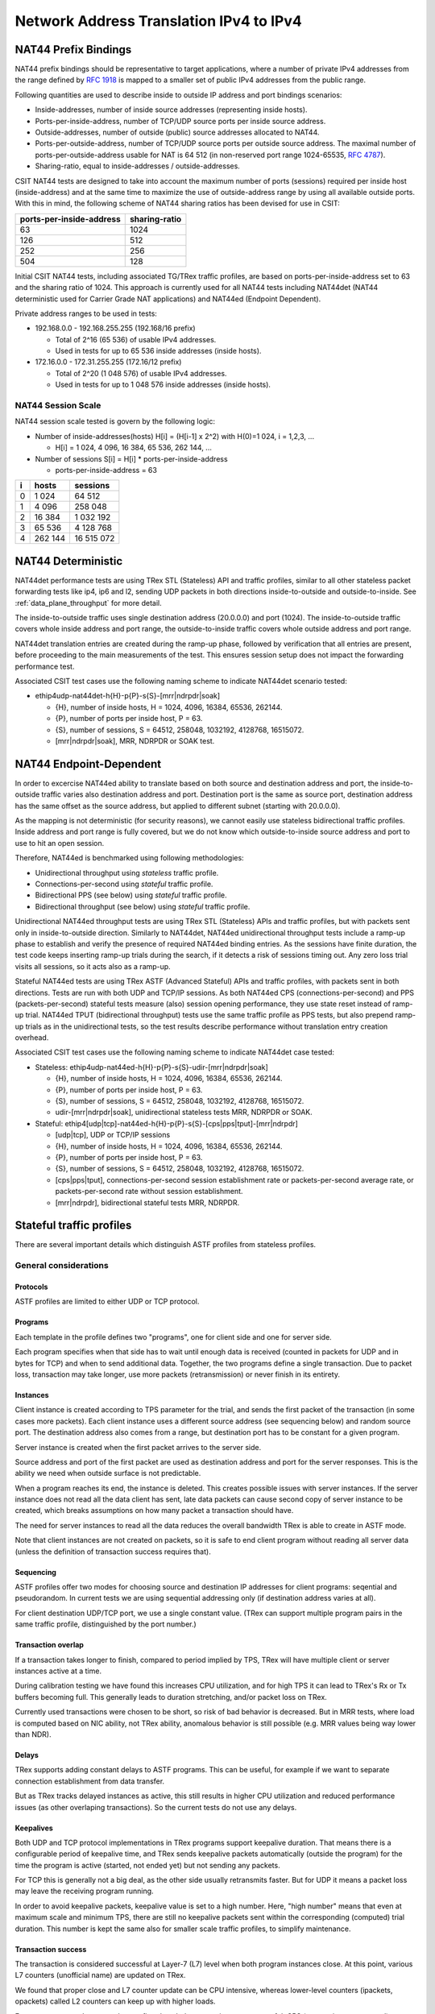 .. _nat44_methodology:

Network Address Translation IPv4 to IPv4
----------------------------------------

NAT44 Prefix Bindings
^^^^^^^^^^^^^^^^^^^^^

NAT44 prefix bindings should be representative to target applications,
where a number of private IPv4 addresses from the range defined by
:rfc:`1918` is mapped to a smaller set of public IPv4 addresses from the
public range.

Following quantities are used to describe inside to outside IP address
and port bindings scenarios:

- Inside-addresses, number of inside source addresses
  (representing inside hosts).
- Ports-per-inside-address, number of TCP/UDP source
  ports per inside source address.
- Outside-addresses, number of outside (public) source addresses
  allocated to NAT44.
- Ports-per-outside-address, number of TCP/UDP source
  ports per outside source address. The maximal number of
  ports-per-outside-address usable for NAT is 64 512
  (in non-reserved port range 1024-65535, :rfc:`4787`).
- Sharing-ratio, equal to inside-addresses / outside-addresses.

CSIT NAT44 tests are designed to take into account the maximum number of
ports (sessions) required per inside host (inside-address) and at the
same time to maximize the use of outside-address range by using all
available outside ports. With this in mind, the following scheme of
NAT44 sharing ratios has been devised for use in CSIT:

+--------------------------+---------------+
| ports-per-inside-address | sharing-ratio |
+==========================+===============+
| 63                       | 1024          |
+--------------------------+---------------+
| 126                      | 512           |
+--------------------------+---------------+
| 252                      | 256           |
+--------------------------+---------------+
| 504                      | 128           |
+--------------------------+---------------+

Initial CSIT NAT44 tests, including associated TG/TRex traffic profiles,
are based on ports-per-inside-address set to 63 and the sharing ratio of
1024. This approach is currently used for all NAT44 tests including
NAT44det (NAT44 deterministic used for Carrier Grade NAT applications)
and NAT44ed (Endpoint Dependent).

Private address ranges to be used in tests:

- 192.168.0.0 - 192.168.255.255 (192.168/16 prefix)

  - Total of 2^16 (65 536) of usable IPv4 addresses.
  - Used in tests for up to 65 536 inside addresses (inside hosts).

- 172.16.0.0 - 172.31.255.255  (172.16/12 prefix)

  - Total of 2^20 (1 048 576) of usable IPv4 addresses.
  - Used in tests for up to 1 048 576 inside addresses (inside hosts).

NAT44 Session Scale
~~~~~~~~~~~~~~~~~~~

NAT44 session scale tested is govern by the following logic:

- Number of inside-addresses(hosts) H[i] = (H[i-1] x 2^2) with H(0)=1 024,
  i = 1,2,3, ...

  - H[i] = 1 024, 4 096, 16 384, 65 536, 262 144, ...

- Number of sessions S[i] = H[i] * ports-per-inside-address

  - ports-per-inside-address = 63

+---+---------+------------+
| i |   hosts |   sessions |
+===+=========+============+
| 0 |   1 024 |     64 512 |
+---+---------+------------+
| 1 |   4 096 |    258 048 |
+---+---------+------------+
| 2 |  16 384 |  1 032 192 |
+---+---------+------------+
| 3 |  65 536 |  4 128 768 |
+---+---------+------------+
| 4 | 262 144 | 16 515 072 |
+---+---------+------------+

NAT44 Deterministic
^^^^^^^^^^^^^^^^^^^

NAT44det performance tests are using TRex STL (Stateless) API and traffic
profiles, similar to all other stateless packet forwarding tests like
ip4, ip6 and l2, sending UDP packets in both directions
inside-to-outside and outside-to-inside. See
:ref:`data_plane_throughput` for more detail.

The inside-to-outside traffic uses single destination address (20.0.0.0)
and port (1024).
The inside-to-outside traffic covers whole inside address and port range,
the outside-to-inside traffic covers whole outside address and port range.

NAT44det translation entries are created during the ramp-up phase,
followed by verification that all entries are present,
before proceeding to the main measurements of the test.
This ensures session setup does not impact the forwarding performance test.

Associated CSIT test cases use the following naming scheme to indicate
NAT44det scenario tested:

- ethip4udp-nat44det-h{H}-p{P}-s{S}-[mrr|ndrpdr|soak]

  - {H}, number of inside hosts, H = 1024, 4096, 16384, 65536, 262144.
  - {P}, number of ports per inside host, P = 63.
  - {S}, number of sessions, S = 64512, 258048, 1032192, 4128768,
    16515072.
  - [mrr|ndrpdr|soak], MRR, NDRPDR or SOAK test.

..
    TODO: The -s{S} part is redundant,
    we can save space by removing it.
    TODO: Rename nat44det suites so it is clear they are throughput (not cps).
    TODO: Make traffic profile names resemble suite names more closely.

NAT44 Endpoint-Dependent
^^^^^^^^^^^^^^^^^^^^^^^^

In order to excercise NAT44ed ability to translate based on both
source and destination address and port, the inside-to-outside traffic
varies also destination address and port. Destination port is the same
as source port, destination address has the same offset as the source address,
but applied to different subnet (starting with 20.0.0.0).

As the mapping is not deterministic (for security reasons),
we cannot easily use stateless bidirectional traffic profiles.
Inside address and port range is fully covered,
but we do not know which outside-to-inside source address and port to use
to hit an open session.

Therefore, NAT44ed is benchmarked using following methodologies:

- Unidirectional throughput using *stateless* traffic profile.
- Connections-per-second using *stateful* traffic profile.
- Bidirectional PPS (see below) using *stateful* traffic profile.
- Bidirectional throughput (see below) using *stateful* traffic profile.

Unidirectional NAT44ed throughput tests are using TRex STL (Stateless)
APIs and traffic profiles, but with packets sent only in
inside-to-outside direction.
Similarly to NAT44det, NAT44ed unidirectional throughput tests include
a ramp-up phase to establish and verify the presence of required NAT44ed
binding entries. As the sessions have finite duration, the test code
keeps inserting ramp-up trials during the search, if it detects a risk
of sessions timing out. Any zero loss trial visits all sessions,
so it acts also as a ramp-up.

Stateful NAT44ed tests are using TRex ASTF (Advanced Stateful) APIs and
traffic profiles, with packets sent in both directions. Tests are run
with both UDP and TCP/IP sessions.
As both NAT44ed CPS (connections-per-second) and PPS (packets-per-second)
stateful tests measure (also) session opening performance,
they use state reset instead of ramp-up trial.
NAT44ed TPUT (bidirectional throughput) tests use the same traffic profile
as PPS tests, but also prepend ramp-up trials as in the unidirectional tests,
so the test results describe performance without translation entry
creation overhead.

Associated CSIT test cases use the following naming scheme to indicate
NAT44det case tested:

- Stateless: ethip4udp-nat44ed-h{H}-p{P}-s{S}-udir-[mrr|ndrpdr|soak]

  - {H}, number of inside hosts, H = 1024, 4096, 16384, 65536, 262144.
  - {P}, number of ports per inside host, P = 63.
  - {S}, number of sessions, S = 64512, 258048, 1032192, 4128768,
    16515072.
  - udir-[mrr|ndrpdr|soak], unidirectional stateless tests MRR, NDRPDR
    or SOAK.

- Stateful: ethip4[udp|tcp]-nat44ed-h{H}-p{P}-s{S}-[cps|pps|tput]-[mrr|ndrpdr]

  - [udp|tcp], UDP or TCP/IP sessions
  - {H}, number of inside hosts, H = 1024, 4096, 16384, 65536, 262144.
  - {P}, number of ports per inside host, P = 63.
  - {S}, number of sessions, S = 64512, 258048, 1032192, 4128768,
    16515072.
  - [cps|pps|tput], connections-per-second session establishment rate or
    packets-per-second average rate, or packets-per-second rate
    without session establishment.
  - [mrr|ndrpdr], bidirectional stateful tests MRR, NDRPDR.

Stateful traffic profiles
^^^^^^^^^^^^^^^^^^^^^^^^^

There are several important details which distinguish ASTF profiles
from stateless profiles.

General considerations
~~~~~~~~~~~~~~~~~~~~~~

Protocols
_________

ASTF profiles are limited to either UDP or TCP protocol.

Programs
________

Each template in the profile defines two "programs", one for client side
and one for server side.

Each program specifies when that side has to wait until enough data is received
(counted in packets for UDP and in bytes for TCP)
and when to send additional data. Together, the two programs
define a single transaction. Due to packet loss, transaction may take longer,
use more packets (retransmission) or never finish in its entirety.

Instances
_________

Client instance is created according to TPS parameter for the trial,
and sends the first packet of the transaction (in some cases more packets).
Each client instance uses a different source address (see sequencing below)
and random source port. The destination address also comes from a range,
but destination port has to be constant for a given program.

Server instance is created when the first packet arrives to the server side.

Source address and port of the first packet are used as destination address
and port for the server responses. This is the ability we need
when outside surface is not predictable.

When a program reaches its end, the instance is deleted.
This creates possible issues with server instances. If the server instance
does not read all the data client has sent, late data packets
can cause second copy of server instance to be created,
which breaks assumptions on how many packet a transaction should have.

The need for server instances to read all the data reduces the overall
bandwidth TRex is able to create in ASTF mode.

Note that client instances are not created on packets,
so it is safe to end client program without reading all server data
(unless the definition of transaction success requires that).

Sequencing
__________

ASTF profiles offer two modes for choosing source and destination IP addresses
for client programs: seqential and pseudorandom.
In current tests we are using sequential addressing only (if destination
address varies at all).

For client destination UDP/TCP port, we use a single constant value.
(TRex can support multiple program pairs in the same traffic profile,
distinguished by the port number.)

Transaction overlap
___________________

If a transaction takes longer to finish, compared to period implied by TPS,
TRex will have multiple client or server instances active at a time.

During calibration testing we have found this increases CPU utilization,
and for high TPS it can lead to TRex's Rx or Tx buffers becoming full.
This generally leads to duration stretching, and/or packet loss on TRex.

Currently used transactions were chosen to be short, so risk of bad behavior
is decreased. But in MRR tests, where load is computed based on NIC ability,
not TRex ability, anomalous behavior is still possible
(e.g. MRR values being way lower than NDR).

Delays
______

TRex supports adding constant delays to ASTF programs.
This can be useful, for example if we want to separate connection establishment
from data transfer.

But as TRex tracks delayed instances as active, this still results
in higher CPU utilization and reduced performance issues
(as other overlaping transactions). So the current tests do not use any delays.

Keepalives
__________

Both UDP and TCP protocol implementations in TRex programs support keepalive
duration. That means there is a configurable period of keepalive time,
and TRex sends keepalive packets automatically (outside the program)
for the time the program is active (started, not ended yet)
but not sending any packets.

For TCP this is generally not a big deal, as the other side usually
retransmits faster. But for UDP it means a packet loss may leave
the receiving program running.

In order to avoid keepalive packets, keepalive value is set to a high number.
Here, "high number" means that even at maximum scale and minimum TPS,
there are still no keepalive packets sent within the corresponding
(computed) trial duration. This number is kept the same also for
smaller scale traffic profiles, to simplify maintenance.

Transaction success
___________________

The transaction is considered successful at Layer-7 (L7) level
when both program instances close. At this point, various L7 counters
(unofficial name) are updated on TRex.

We found that proper close and L7 counter update can be CPU intensive,
whereas lower-level counters (ipackets, opackets) called L2 counters
can keep up with higher loads.

For some tests, we do not need to confirm the whole transaction was successful.
CPS (connections per second) tests are a typical example.
We care only for NAT44ed creating a session (needs one packet in inside-to-outside
direction per session) and being able to use it (needs one packet
in outside-to-inside direction).

Similarly in PPS (packets per second, combining session creation
with data transfer) tests, we care about NAT44ed ability to forward packets,
we do not care whether aplications (TRex) can fully process them at that rate.

Therefore each type of tests has its own formula (usually just one counter
already provided by TRex) to count "successful enough" transactions
and attempted transactions. Currently, all tests relying on L7 counters
use size-limited profiles, so they know what the count of attempted
transactions should be, but due to duration stretching
TRex might have been unable to send that many packets.
For search purposes, unattempted transactions are treated the same
as attempted but failed transactions.

Sometimes even the number of transactions as tracked by search algorithm
does not match the transactions as defined by ASTF programs.
See PPS profiles below.

UDP CPS
~~~~~~~

This profile uses a minimalistic transaction to verify NAT44ed session has been
created and it allows outside-to-inside traffic.

Client instance sends one packet and ends.
Server instance sends one packet upon creation and ends.

In principle, packet size is configurable,
but currently used tests apply only one value (100 bytes frame).

Transaction counts as attempted when opackets counter increases on client side.
Transaction counts as successful when ipackets counter increases on client side.

TCP CPS
~~~~~~~

This profile uses a minimalistic transaction to verify NAT44ed session has been
created and it allows outside-to-inside traffic.

Client initiates TCP connection. Client waits until connection is confirmed
(by reading zero data bytes). Client ends.
Server accepts the connection. Server waits for indirect confirmation
from client (by waiting for client to initiate close). Server ends.

Without packet loss, the whole transaction takes 7 packets to finish
(4 and 3 per direction, respectively).
From NAT44ed point of view, only the first two are needed to verify
the session got created.

Packet size is not configurable, but currently used tests report
frame size as 64 bytes.

Transaction counts as attempted when tcps_connattempt counter increases
on client side.
Transaction counts as successful when tcps_connects counter increases
on client side.

UDP PPS
~~~~~~~

This profile uses a small transaction of "request-response" type,
with several packets simulating data payload.

Client sends 5 packets and closes immediately.
Server reads all 5 packets (needed to avoid late packets creating new
server instances), then sends 5 packets and closes.
The value 5 was chosen to mirror what TCP PPS (see below) choses.

Packet size is configurable, currently we have tests for 100,
1518 and 9000 bytes frame (to match size of TCP PPS data frames, see below).

As this is a PPS test, we do not track the whole 10 packet transaction.
Similarly to stateless tests, we treat each packet as a "transaction"
for search algorthm packet loss purposes.
Therefore a "transaction" is attempted when opacket counter on client
or server side is increased. Transaction is successful if ipacket counter
on client or server side is increased.

If one of 5 client packets is lost, server instance will get stuck
in the reading phase. This probably decreases TRex performance,
but it leads to more stable results then alternatives.

TCP PPS
~~~~~~~

This profile uses a small transaction of "request-response" type,
with some data amount to be transferred both ways.

Client connects, sends 5 data packets worth of data,
receives 5 data packets worth of data and closes its side of the connection.
Server accepts connection, reads 5 data packets worth of data,
sends 5 data packets worth of data and closes its side of the connection.
Server read is needed to avoid premature close and second server instance.
Client read is not stricly needed, but acks allow TRex to close
the server instance quickly, thus saving CPU and improving performance.

The number 5 of data packets was chosen so TRex is able to send them
in a single burst, even with 9000 byte frame size (TRex has a hard limit
on initial window size).
That leads to 16 packets (9 of them in c2s direction) to be exchanged
if no loss occurs.
The size of data packets is controlled by the traffic profile setting
the appropriate maximum segment size. Due to TRex restrictions,
the minimal size for IPv6 data frame achievable by this method is 70 bytes,
which is more than our usual minimum of 64 bytes.
For that reason, the minimal frame size tested is 100 bytes
(that allows room for eventually adding IPv6 ASTF tests),
1518 bytes and 9000 bytes.

Exactly as in UDP_PPS, ipackets and opackets counters are used for counting
"transactions" (in fact packets).

If packet loss occurs, there can be large transaction overlap, even if most
ASTF programs finish eventually. This can leads to big duration stretching
and somehow uneven rate of packets sent. This makes it hard to interpret
MRR results, but NDR and PDR results tend to be stable enough.

Ip4base tests
^^^^^^^^^^^^^

Contrary to stateless traffic profiles, we do not have a simple limit
that would guarantee TRex is able to send traffic at specified load.
For that reason, we have added tests where "nat44ed" is replaced by "ip4base".
Instead of NAT44ed processing, the tests set minimalistic IPv4 routes,
so that packets are forwarded in both inside-to-outside and outside-to-inside
directions.

The packets arrive to server end of TRex with different source address&port
than in NAT44ed tests (no translation to outside values is done with ip4base),
but those are not specified in the stateful traffic profiles.
The server end (as always) uses the received address&port as destination
for outside-to-inside traffic. Therefore the same stateful traffic profile
works for both NAT44ed and ip4base test (of the same scale).

The NAT44ed results are displayed together with corresponding ip4base results.
If they are similar, TRex is probably the bottleneck.
If NAT44ed result is visibly smaller, it describes the real VPP performance.
